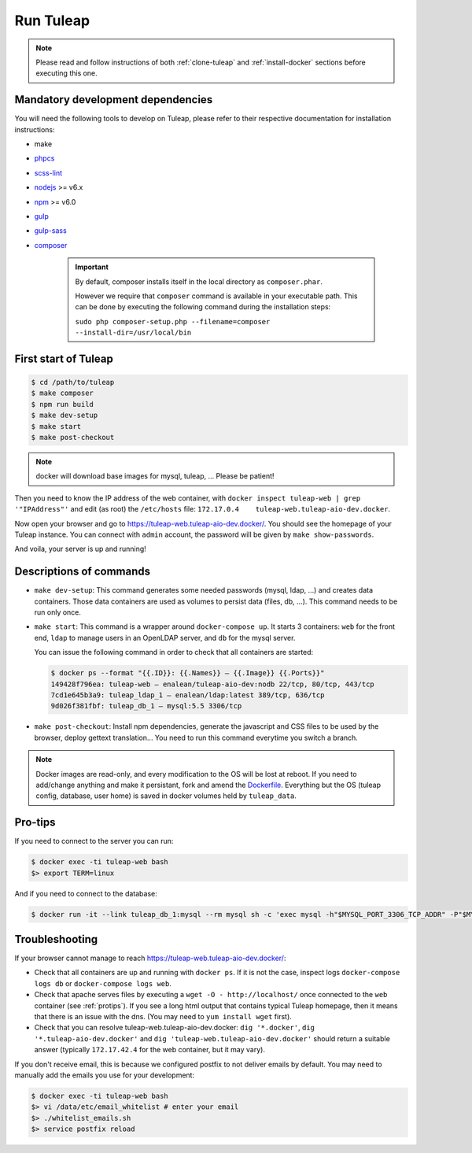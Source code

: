 Run Tuleap
==========

.. NOTE:: Please read and follow instructions of both :ref:`clone-tuleap` and
    :ref:`install-docker` sections before executing this one.

Mandatory development dependencies
----------------------------------

You will need the following tools to develop on Tuleap, please refer to their
respective documentation for installation instructions:

- make
- `phpcs <https://github.com/squizlabs/PHP_CodeSniffer#installation>`_
- `scss-lint <https://github.com/brigade/scss-lint/>`_
- `nodejs <https://nodejs.org/en/>`_ >= v6.x
- `npm <https://docs.npmjs.com/>`_ >= v6.0
- `gulp <https://www.npmjs.com/package/gulp-install/>`_
- `gulp-sass <https://www.npmjs.com/package/gulp-sass/>`_
- `composer <https://getcomposer.org/>`_

   .. IMPORTANT:: By default, composer installs itself in the local directory as ``composer.phar``.

        However we require that ``composer`` command is available in your executable path.
        This can be done by executing the following command during the installation steps:

        ``sudo php composer-setup.php --filename=composer --install-dir=/usr/local/bin``


First start of Tuleap
---------------------

.. code-block:: bash

    $ cd /path/to/tuleap
    $ make composer
    $ npm run build
    $ make dev-setup
    $ make start
    $ make post-checkout

.. NOTE:: docker will download base images for mysql, tuleap, … Please be patient!

Then you need to know the IP address of the web container, with ``docker inspect tuleap-web | grep '"IPAddress"'`` and
edit (as root) the ``/etc/hosts`` file: ``172.17.0.4    tuleap-web.tuleap-aio-dev.docker``.

Now open your browser and go to https://tuleap-web.tuleap-aio-dev.docker/. You should see the homepage of your Tuleap
instance. You can connect with ``admin`` account, the password will be given by ``make show-passwords``.

And voila, your server is up and running!

.. image:: ../../images/its-Magic.gif
   :alt: It's Magic!
   :align: center


Descriptions of commands
------------------------

* ``make dev-setup``: This command generates some needed passwords (mysql, ldap,
  …) and creates data containers. Those data containers are used as volumes to
  persist data (files, db, …). This command needs to be run only once.
* ``make start``: This command is a wrapper around ``docker-compose up``. It
  starts 3 containers: ``web`` for the front end, ``ldap`` to manage users in an
  OpenLDAP server, and ``db`` for the mysql server.

  You can issue the following command in order to check that all containers are started:

  .. code-block:: bash

    $ docker ps --format "{{.ID}}: {{.Names}} — {{.Image}} {{.Ports}}"
    149428f796ea: tuleap-web — enalean/tuleap-aio-dev:nodb 22/tcp, 80/tcp, 443/tcp
    7cd1e645b3a9: tuleap_ldap_1 — enalean/ldap:latest 389/tcp, 636/tcp
    9d026f381fbf: tuleap_db_1 — mysql:5.5 3306/tcp

* ``make post-checkout``: Install npm dependencies, generate the javascript and CSS files to be used by the browser,
  deploy gettext translation... You need to run this command everytime you switch a branch.

.. NOTE:: Docker images are read-only, and every modification to the OS will be
    lost at reboot. If you need to add/change anything and make it persistant, fork
    and amend the `Dockerfile <https://hub.docker.com/r/enalean/tuleap-aio-dev/>`_.
    Everything but the OS (tuleap config, database, user home) is saved in docker volumes held by ``tuleap_data``.

.. _protips:

Pro-tips
--------

If you need to connect to the server you can run:

.. code-block:: bash

    $ docker exec -ti tuleap-web bash
    $> export TERM=linux

And if you need to connect to the database:

.. code-block:: bash

    $ docker run -it --link tuleap_db_1:mysql --rm mysql sh -c 'exec mysql -h"$MYSQL_PORT_3306_TCP_ADDR" -P"$MYSQL_PORT_3306_TCP_PORT" -uroot -p"$MYSQL_ENV_MYSQL_ROOT_PASSWORD" tuleap'

Troubleshooting
---------------

If your browser cannot manage to reach https://tuleap-web.tuleap-aio-dev.docker/:

* Check that all containers are up and running with ``docker ps``. If it is not
  the case, inspect logs ``docker-compose logs db`` or ``docker-compose logs web``.
* Check that apache serves files by executing a ``wget -O -
  http://localhost/`` once connected to the ``web`` container (see
  :ref:`protips`). If you see a long html output that contains typical Tuleap
  homepage, then it means that there is an issue with the dns. (You may need to ``yum install wget`` first).
* Check that you can resolve tuleap-web.tuleap-aio-dev.docker: ``dig
  '*.docker'``, ``dig '*.tuleap-aio-dev.docker'`` and ``dig
  'tuleap-web.tuleap-aio-dev.docker'`` should return a suitable answer
  (typically ``172.17.42.4`` for the web container, but it may vary).

If you don't receive email, this is because we configured postfix to not deliver emails by default. You may need to manually add the emails you use for your development:

.. code-block:: bash

    $ docker exec -ti tuleap-web bash
    $> vi /data/etc/email_whitelist # enter your email
    $> ./whitelist_emails.sh
    $> service postfix reload
